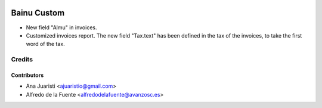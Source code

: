 .. image:: https://img.shields.io/badge/licence-AGPL--3-blue.svg
   :target: http://www.gnu.org/licenses/agpl-3.0-standalone.html
   :alt: License: AGPL-3

============
Bainu Custom
============

* New field "Almu" in invoices.
* Customized invoices report. The new field "Tax.text" has been defined in the
  tax of the invoices, to take the first word of the tax.


Credits
=======


Contributors
------------
* Ana Juaristi <ajuaristio@gmail.com>
* Alfredo de la Fuente <alfredodelafuente@avanzosc.es>
